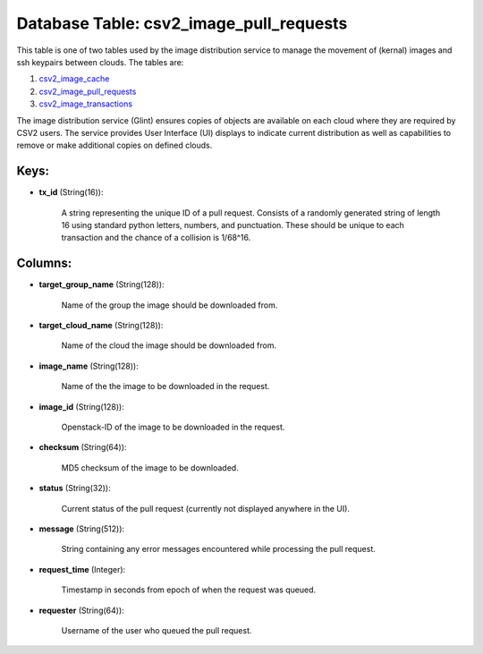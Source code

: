 .. File generated by /opt/cloudscheduler/utilities/schema_doc - DO NOT EDIT
..
.. To modify the contents of this file:
..   1. edit the template file ".../cloudscheduler/docs/schema_doc/tables/csv2_image_pull_requests.yaml"
..   2. run the utility ".../cloudscheduler/utilities/schema_doc"
..

Database Table: csv2_image_pull_requests
========================================

.. _csv2_image_cache: https://cloudscheduler.readthedocs.io/en/latest/_architecture/_data_services/_database/_tables/csv2_image_cache.html

.. _csv2_image_pull_requests: https://cloudscheduler.readthedocs.io/en/latest/_architecture/_data_services/_database/_tables/csv2_image_pull_requests.html

.. _csv2_image_transactions: https://cloudscheduler.readthedocs.io/en/latest/_architecture/_data_services/_database/_tables/csv2_image_transactions.html

This table is one of two tables used by the image distribution
service to manage the movement of (kernal) images and ssh keypairs between
clouds. The tables are:

#. csv2_image_cache_

#. csv2_image_pull_requests_

#. csv2_image_transactions_

The image distribution service (Glint) ensures copies of objects are available on
each cloud where they are required by CSV2 users. The service provides
User Interface (UI) displays to indicate current distribution as well as capabilities
to remove or make additional copies on defined clouds.


Keys:
^^^^^

* **tx_id** (String(16)):

      A string representing the unique ID of a pull request. Consists of
      a randomly generated string of length 16 using standard python letters, numbers,
      and punctuation. These should be unique to each transaction and the chance
      of a collision is 1/68^16.


Columns:
^^^^^^^^

* **target_group_name** (String(128)):

      Name of the group the image should be downloaded from.

* **target_cloud_name** (String(128)):

      Name of the cloud the image should be downloaded from.

* **image_name** (String(128)):

      Name of the the image to be downloaded in the request.

* **image_id** (String(128)):

      Openstack-ID of the image to be downloaded in the request.

* **checksum** (String(64)):

      MD5 checksum of the image to be downloaded.

* **status** (String(32)):

      Current status of the pull request (currently not displayed anywhere in the
      UI).

* **message** (String(512)):

      String containing any error messages encountered while processing the pull request.

* **request_time** (Integer):

      Timestamp in seconds from epoch of when the request was queued.

* **requester** (String(64)):

      Username of the user who queued the pull request.


